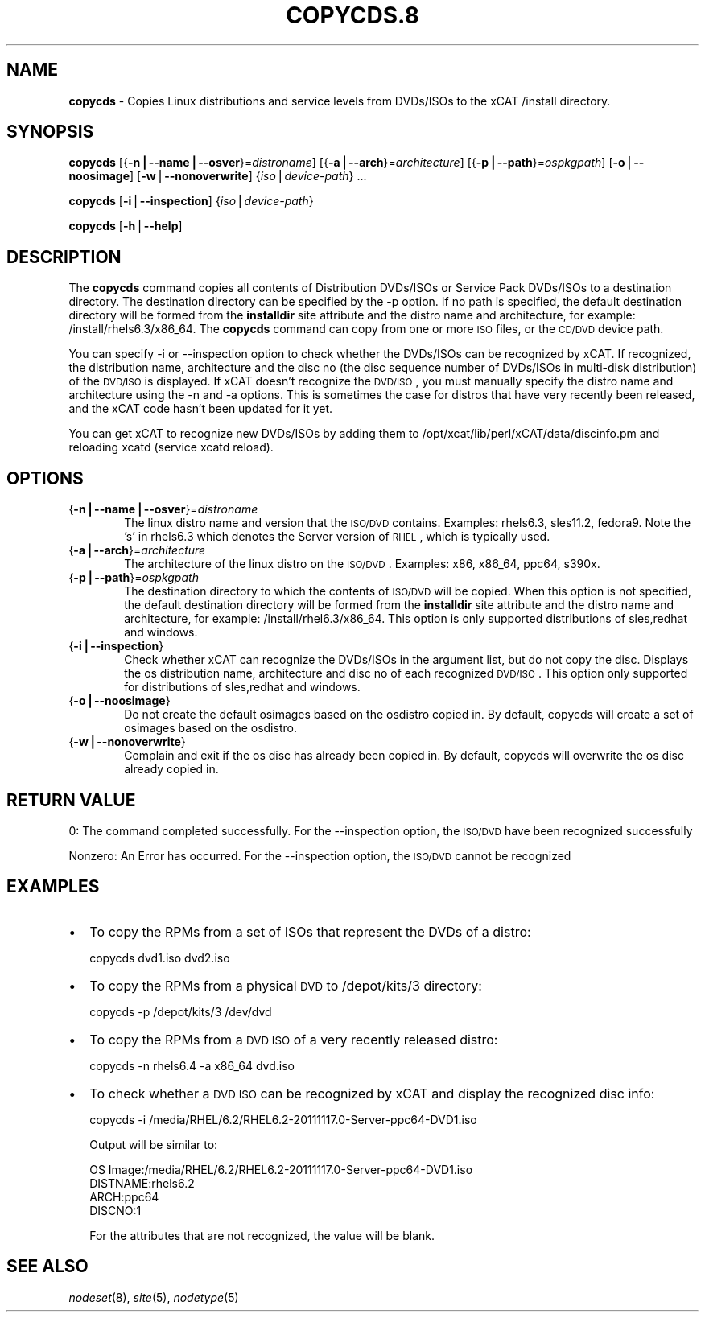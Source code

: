 .\" Automatically generated by Pod::Man v1.37, Pod::Parser v1.32
.\"
.\" Standard preamble:
.\" ========================================================================
.de Sh \" Subsection heading
.br
.if t .Sp
.ne 5
.PP
\fB\\$1\fR
.PP
..
.de Sp \" Vertical space (when we can't use .PP)
.if t .sp .5v
.if n .sp
..
.de Vb \" Begin verbatim text
.ft CW
.nf
.ne \\$1
..
.de Ve \" End verbatim text
.ft R
.fi
..
.\" Set up some character translations and predefined strings.  \*(-- will
.\" give an unbreakable dash, \*(PI will give pi, \*(L" will give a left
.\" double quote, and \*(R" will give a right double quote.  | will give a
.\" real vertical bar.  \*(C+ will give a nicer C++.  Capital omega is used to
.\" do unbreakable dashes and therefore won't be available.  \*(C` and \*(C'
.\" expand to `' in nroff, nothing in troff, for use with C<>.
.tr \(*W-|\(bv\*(Tr
.ds C+ C\v'-.1v'\h'-1p'\s-2+\h'-1p'+\s0\v'.1v'\h'-1p'
.ie n \{\
.    ds -- \(*W-
.    ds PI pi
.    if (\n(.H=4u)&(1m=24u) .ds -- \(*W\h'-12u'\(*W\h'-12u'-\" diablo 10 pitch
.    if (\n(.H=4u)&(1m=20u) .ds -- \(*W\h'-12u'\(*W\h'-8u'-\"  diablo 12 pitch
.    ds L" ""
.    ds R" ""
.    ds C` ""
.    ds C' ""
'br\}
.el\{\
.    ds -- \|\(em\|
.    ds PI \(*p
.    ds L" ``
.    ds R" ''
'br\}
.\"
.\" If the F register is turned on, we'll generate index entries on stderr for
.\" titles (.TH), headers (.SH), subsections (.Sh), items (.Ip), and index
.\" entries marked with X<> in POD.  Of course, you'll have to process the
.\" output yourself in some meaningful fashion.
.if \nF \{\
.    de IX
.    tm Index:\\$1\t\\n%\t"\\$2"
..
.    nr % 0
.    rr F
.\}
.\"
.\" For nroff, turn off justification.  Always turn off hyphenation; it makes
.\" way too many mistakes in technical documents.
.hy 0
.if n .na
.\"
.\" Accent mark definitions (@(#)ms.acc 1.5 88/02/08 SMI; from UCB 4.2).
.\" Fear.  Run.  Save yourself.  No user-serviceable parts.
.    \" fudge factors for nroff and troff
.if n \{\
.    ds #H 0
.    ds #V .8m
.    ds #F .3m
.    ds #[ \f1
.    ds #] \fP
.\}
.if t \{\
.    ds #H ((1u-(\\\\n(.fu%2u))*.13m)
.    ds #V .6m
.    ds #F 0
.    ds #[ \&
.    ds #] \&
.\}
.    \" simple accents for nroff and troff
.if n \{\
.    ds ' \&
.    ds ` \&
.    ds ^ \&
.    ds , \&
.    ds ~ ~
.    ds /
.\}
.if t \{\
.    ds ' \\k:\h'-(\\n(.wu*8/10-\*(#H)'\'\h"|\\n:u"
.    ds ` \\k:\h'-(\\n(.wu*8/10-\*(#H)'\`\h'|\\n:u'
.    ds ^ \\k:\h'-(\\n(.wu*10/11-\*(#H)'^\h'|\\n:u'
.    ds , \\k:\h'-(\\n(.wu*8/10)',\h'|\\n:u'
.    ds ~ \\k:\h'-(\\n(.wu-\*(#H-.1m)'~\h'|\\n:u'
.    ds / \\k:\h'-(\\n(.wu*8/10-\*(#H)'\z\(sl\h'|\\n:u'
.\}
.    \" troff and (daisy-wheel) nroff accents
.ds : \\k:\h'-(\\n(.wu*8/10-\*(#H+.1m+\*(#F)'\v'-\*(#V'\z.\h'.2m+\*(#F'.\h'|\\n:u'\v'\*(#V'
.ds 8 \h'\*(#H'\(*b\h'-\*(#H'
.ds o \\k:\h'-(\\n(.wu+\w'\(de'u-\*(#H)/2u'\v'-.3n'\*(#[\z\(de\v'.3n'\h'|\\n:u'\*(#]
.ds d- \h'\*(#H'\(pd\h'-\w'~'u'\v'-.25m'\f2\(hy\fP\v'.25m'\h'-\*(#H'
.ds D- D\\k:\h'-\w'D'u'\v'-.11m'\z\(hy\v'.11m'\h'|\\n:u'
.ds th \*(#[\v'.3m'\s+1I\s-1\v'-.3m'\h'-(\w'I'u*2/3)'\s-1o\s+1\*(#]
.ds Th \*(#[\s+2I\s-2\h'-\w'I'u*3/5'\v'-.3m'o\v'.3m'\*(#]
.ds ae a\h'-(\w'a'u*4/10)'e
.ds Ae A\h'-(\w'A'u*4/10)'E
.    \" corrections for vroff
.if v .ds ~ \\k:\h'-(\\n(.wu*9/10-\*(#H)'\s-2\u~\d\s+2\h'|\\n:u'
.if v .ds ^ \\k:\h'-(\\n(.wu*10/11-\*(#H)'\v'-.4m'^\v'.4m'\h'|\\n:u'
.    \" for low resolution devices (crt and lpr)
.if \n(.H>23 .if \n(.V>19 \
\{\
.    ds : e
.    ds 8 ss
.    ds o a
.    ds d- d\h'-1'\(ga
.    ds D- D\h'-1'\(hy
.    ds th \o'bp'
.    ds Th \o'LP'
.    ds ae ae
.    ds Ae AE
.\}
.rm #[ #] #H #V #F C
.\" ========================================================================
.\"
.IX Title "COPYCDS.8 8"
.TH COPYCDS.8 8 "2013-02-06" "perl v5.8.8" "User Contributed Perl Documentation"
.SH "NAME"
\&\fBcopycds\fR \- Copies Linux distributions and service levels from DVDs/ISOs to the xCAT /install directory.
.SH "SYNOPSIS"
.IX Header "SYNOPSIS"
\&\fBcopycds\fR [{\fB\-n|\-\-name|\-\-osver\fR}=\fIdistroname\fR] [{\fB\-a|\-\-arch\fR}=\fIarchitecture\fR] [{\fB\-p|\-\-path\fR}=\fIospkgpath\fR] [\fB\-o\fR|\fB\-\-noosimage\fR] [\fB\-w\fR|\fB\-\-nonoverwrite\fR] {\fIiso\fR|\fIdevice-path\fR} ...
.PP
\&\fBcopycds\fR [\fB\-i\fR|\fB\-\-inspection\fR] {\fIiso\fR|\fIdevice-path\fR}
.PP
\&\fBcopycds\fR [\fB\-h\fR|\fB\-\-help\fR]
.SH "DESCRIPTION"
.IX Header "DESCRIPTION"
The \fBcopycds\fR command copies all contents of Distribution DVDs/ISOs or Service Pack DVDs/ISOs to a destination directory. The destination directory can be specified by the \-p option. If no path is specified, the default destination directory will be formed from the \fBinstalldir\fR site attribute and the distro name and architecture, for example: /install/rhels6.3/x86_64. The \fBcopycds\fR command can copy from one or more \s-1ISO\s0 files, or the \s-1CD/DVD\s0 device path.
.PP
You can specify \-i or \-\-inspection option to check whether the DVDs/ISOs can be recognized by xCAT. If recognized, the distribution name, architecture and the disc no (the disc sequence number of DVDs/ISOs in multi-disk distribution) of the \s-1DVD/ISO\s0 is displayed. If xCAT doesn't recognize the \s-1DVD/ISO\s0, you must manually specify the distro name and architecture using the \-n and \-a options. This is sometimes the case for distros that have very recently been released, and the xCAT code hasn't been updated for it yet.
.PP
You can get xCAT to recognize new DVDs/ISOs by adding them to /opt/xcat/lib/perl/xCAT/data/discinfo.pm and reloading xcatd (service xcatd reload).
.SH "OPTIONS"
.IX Header "OPTIONS"
.IP "{\fB\-n|\-\-name|\-\-osver\fR}=\fIdistroname\fR" 6
.IX Item "{-n|--name|--osver}=distroname"
The linux distro name and version that the \s-1ISO/DVD\s0 contains.  Examples:  rhels6.3, sles11.2, fedora9.  Note the 's' in rhels6.3 which denotes the Server version of \s-1RHEL\s0, which is typically used.
.IP "{\fB\-a|\-\-arch\fR}=\fIarchitecture\fR" 6
.IX Item "{-a|--arch}=architecture"
The architecture of the linux distro on the \s-1ISO/DVD\s0.  Examples:  x86, x86_64, ppc64, s390x.
.IP "{\fB\-p|\-\-path\fR}=\fIospkgpath\fR" 6
.IX Item "{-p|--path}=ospkgpath"
The destination directory to which the contents of \s-1ISO/DVD\s0 will be copied. When this option is not specified, the default destination directory will be formed from the \fBinstalldir\fR site attribute and the distro name and architecture, for example: /install/rhel6.3/x86_64. This option is only supported distributions of sles,redhat and windows.
.IP "{\fB\-i|\-\-inspection\fR}" 6
.IX Item "{-i|--inspection}"
Check whether xCAT can recognize the DVDs/ISOs in the argument list, but do not copy the disc. Displays the os distribution name, architecture and disc no of each recognized \s-1DVD/ISO\s0. This option only supported for distributions of sles,redhat and windows.
.IP "{\fB\-o|\-\-noosimage\fR}" 6
.IX Item "{-o|--noosimage}"
Do not create the default osimages based on the osdistro copied in. By default, copycds will create a set of osimages based on the osdistro.
.IP "{\fB\-w|\-\-nonoverwrite\fR}" 6
.IX Item "{-w|--nonoverwrite}"
Complain and exit if the os disc has already been copied in. By default, copycds will overwrite the os disc already copied in.
.SH "RETURN VALUE"
.IX Header "RETURN VALUE"
0: The command completed successfully. For the \-\-inspection option, the \s-1ISO/DVD\s0 have been recognized successfully
.PP
Nonzero: An Error has occurred. For the \-\-inspection option, the \s-1ISO/DVD\s0 cannot be recognized
.SH "EXAMPLES"
.IX Header "EXAMPLES"
.IP "\(bu" 2
To copy the RPMs from a set of ISOs that represent the DVDs of a distro:
.Sp
.Vb 1
\& copycds dvd1.iso dvd2.iso
.Ve
.IP "\(bu" 2
To copy the RPMs from a physical \s-1DVD\s0 to /depot/kits/3 directory:
.Sp
.Vb 1
\& copycds -p /depot/kits/3 /dev/dvd
.Ve
.IP "\(bu" 2
To copy the RPMs from a \s-1DVD\s0 \s-1ISO\s0 of a very recently released distro:
.Sp
.Vb 1
\& copycds -n rhels6.4 -a x86_64 dvd.iso
.Ve
.IP "\(bu" 2
To check whether a \s-1DVD\s0 \s-1ISO\s0 can be recognized by xCAT and display the recognized disc info:
.Sp
.Vb 1
\& copycds -i /media/RHEL/6.2/RHEL6.2-20111117.0-Server-ppc64-DVD1.iso
.Ve
.Sp
Output will be similar to:
.Sp
.Vb 4
\&  OS Image:/media/RHEL/6.2/RHEL6.2-20111117.0-Server-ppc64-DVD1.iso
\&  DISTNAME:rhels6.2
\&  ARCH:ppc64
\&  DISCNO:1
.Ve
.Sp
For the attributes that are not recognized, the value will be blank.
.SH "SEE ALSO"
.IX Header "SEE ALSO"
\&\fInodeset\fR\|(8), \fIsite\fR\|(5), \fInodetype\fR\|(5)
